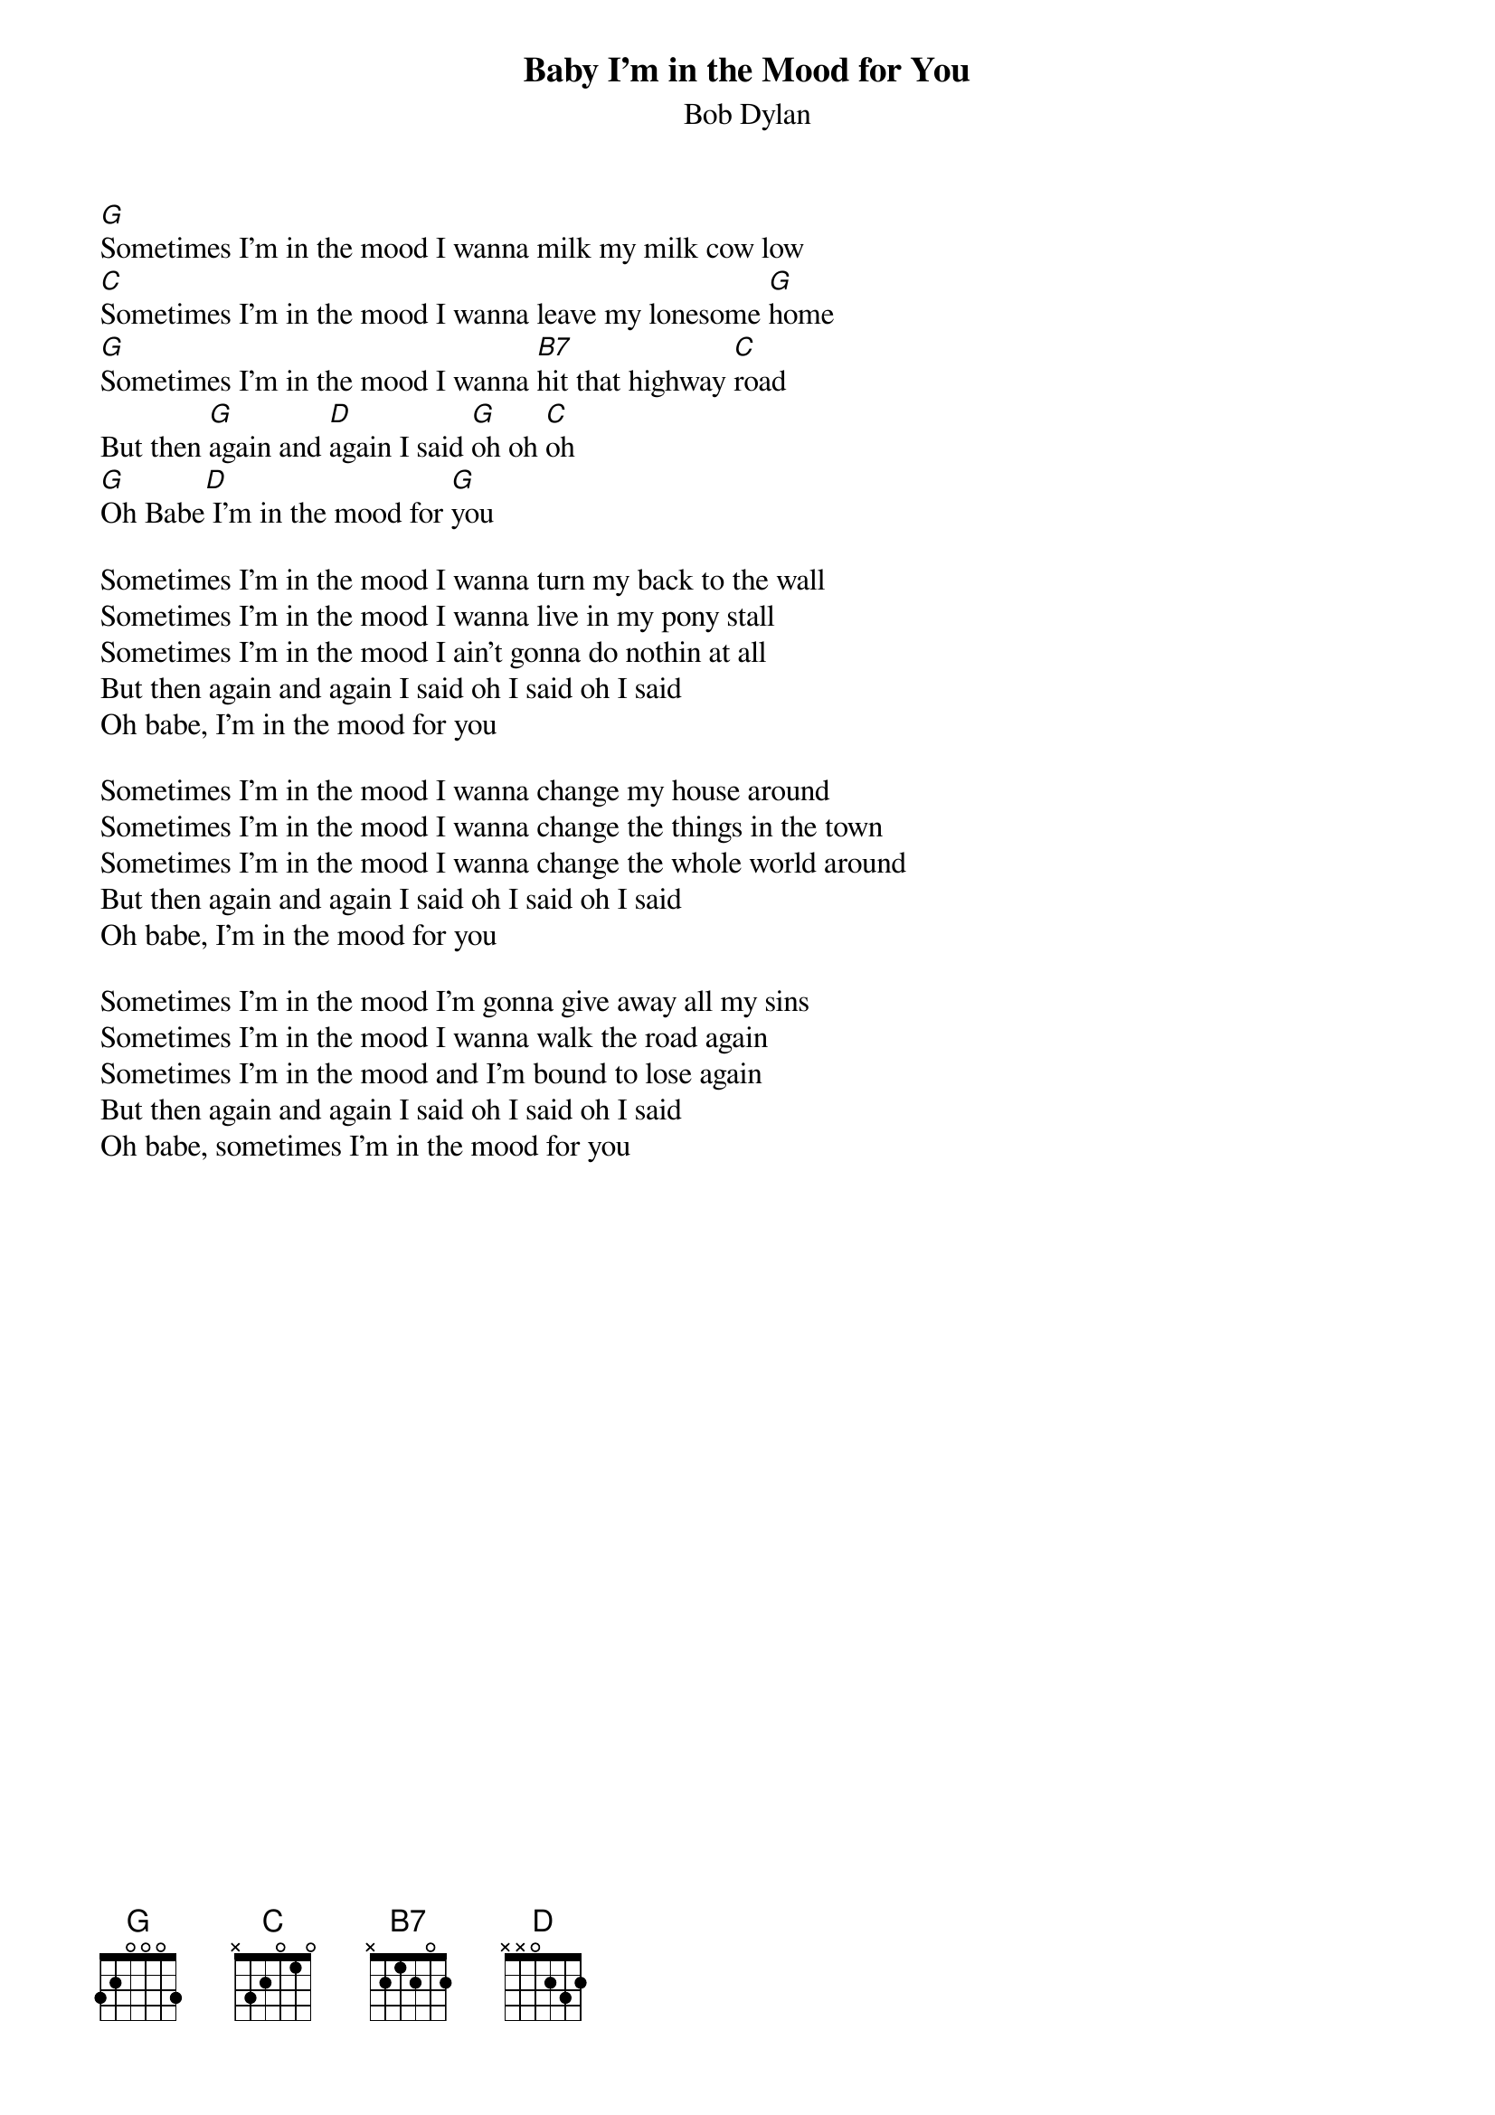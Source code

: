 {key: G}
# From: Andrew Mullins <MULLINS@artsci.concordia.ca>
{t:Baby I'm in the Mood for You}
{st:Bob Dylan}
#from the album Biograph (previously unreleased song)

[G]Sometimes I'm in the mood I wanna milk my milk cow low
[C]Sometimes I'm in the mood I wanna leave my lonesome [G]home
[G]Sometimes I'm in the mood I wanna [B7]hit that highway [C]road
But then [G]again and [D]again I said [G]oh oh [C]oh
[G]Oh Babe[D] I'm in the mood for [G]you

Sometimes I'm in the mood I wanna turn my back to the wall
Sometimes I'm in the mood I wanna live in my pony stall
Sometimes I'm in the mood I ain't gonna do nothin at all
But then again and again I said oh I said oh I said
Oh babe, I'm in the mood for you

Sometimes I'm in the mood I wanna change my house around
Sometimes I'm in the mood I wanna change the things in the town
Sometimes I'm in the mood I wanna change the whole world around
But then again and again I said oh I said oh I said
Oh babe, I'm in the mood for you

Sometimes I'm in the mood I'm gonna give away all my sins
Sometimes I'm in the mood I wanna walk the road again
Sometimes I'm in the mood and I'm bound to lose again
But then again and again I said oh I said oh I said
Oh babe, sometimes I'm in the mood for you

# The intro if I remember is a hammering/picking thing
# between G, G6, G/B.
#
# The harmonica part is a riot (it's the only reason I play this fairly
# silly tune), if you have a G harp.
# mullins@artsci.concordia.ca
